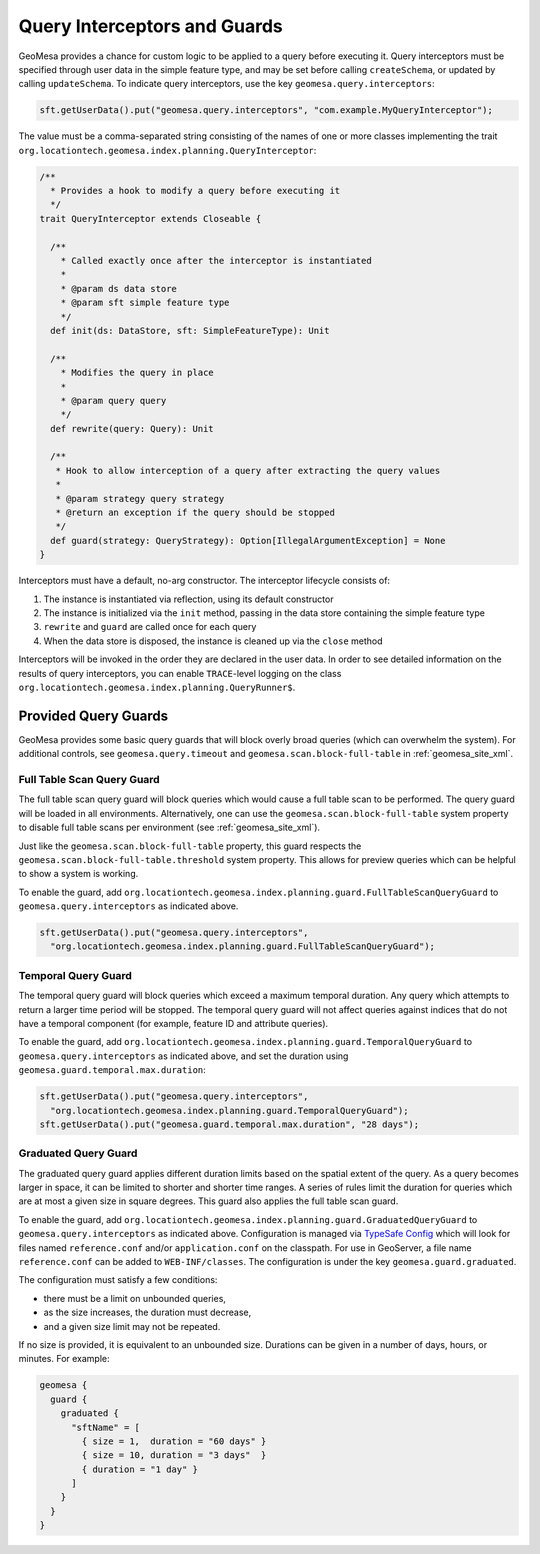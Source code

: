 .. _query_interceptors:

Query Interceptors and Guards
=============================

GeoMesa provides a chance for custom logic to be applied to a query before executing it. Query interceptors must
be specified through user data in the simple feature type, and may be set before calling ``createSchema``, or
updated by calling ``updateSchema``. To indicate query interceptors, use the key ``geomesa.query.interceptors``:

.. code-block:: java

    sft.getUserData().put("geomesa.query.interceptors", "com.example.MyQueryInterceptor");

The value must be a comma-separated string consisting of the names of one or more classes implementing
the trait ``org.locationtech.geomesa.index.planning.QueryInterceptor``:

.. code-block:: scala

    /**
      * Provides a hook to modify a query before executing it
      */
    trait QueryInterceptor extends Closeable {

      /**
        * Called exactly once after the interceptor is instantiated
        *
        * @param ds data store
        * @param sft simple feature type
        */
      def init(ds: DataStore, sft: SimpleFeatureType): Unit

      /**
        * Modifies the query in place
        *
        * @param query query
        */
      def rewrite(query: Query): Unit

      /**
       * Hook to allow interception of a query after extracting the query values
       *
       * @param strategy query strategy
       * @return an exception if the query should be stopped
       */
      def guard(strategy: QueryStrategy): Option[IllegalArgumentException] = None
    }

Interceptors must have a default, no-arg constructor. The interceptor lifecycle consists of:

1. The instance is instantiated via reflection, using its default constructor
#. The instance is initialized via the ``init`` method, passing in the data store containing the simple feature type
#. ``rewrite`` and ``guard`` are called once for each query
#. When the data store is disposed, the instance is cleaned up via the ``close`` method

Interceptors will be invoked in the order they are declared in the user data. In order to see detailed information
on the results of query interceptors, you can enable ``TRACE``-level logging on the class
``org.locationtech.geomesa.index.planning.QueryRunner$``.

Provided Query Guards
^^^^^^^^^^^^^^^^^^^^^

GeoMesa provides some basic query guards that will block overly broad queries (which can overwhelm the system).
For additional controls, see ``geomesa.query.timeout`` and ``geomesa.scan.block-full-table`` in
:ref:`geomesa_site_xml`.

Full Table Scan Query Guard
+++++++++++++++++++++++++++

The full table scan query guard will block queries which would cause a full table scan to be performed.
The query guard will be loaded in all environments. Alternatively, one can use the ``geomesa.scan.block-full-table``
system property to disable full table scans per environment (see :ref:`geomesa_site_xml`).

Just like the ``geomesa.scan.block-full-table`` property, this guard respects the ``geomesa.scan.block-full-table.threshold``
system property.  This allows for preview queries which can be helpful to show a system is working.

To enable the guard, add ``org.locationtech.geomesa.index.planning.guard.FullTableScanQueryGuard``
to ``geomesa.query.interceptors`` as indicated above.

.. code-block:: java

    sft.getUserData().put("geomesa.query.interceptors",
      "org.locationtech.geomesa.index.planning.guard.FullTableScanQueryGuard");


Temporal Query Guard
++++++++++++++++++++

The temporal query guard will block queries which exceed a maximum temporal duration.
Any query which attempts to return a larger time period will be stopped.
The temporal query guard will not affect queries against indices that do not have
a temporal component (for example, feature ID and attribute queries).

To enable the guard, add ``org.locationtech.geomesa.index.planning.guard.TemporalQueryGuard``
to ``geomesa.query.interceptors`` as indicated above, and set the duration using ``geomesa.guard.temporal.max.duration``:

.. code-block:: java

    sft.getUserData().put("geomesa.query.interceptors",
      "org.locationtech.geomesa.index.planning.guard.TemporalQueryGuard");
    sft.getUserData().put("geomesa.guard.temporal.max.duration", "28 days");

Graduated Query Guard
+++++++++++++++++++++

The graduated query guard applies different duration limits based on the spatial extent of the query.
As a query becomes larger in space, it can be limited to shorter and shorter time ranges.
A series of rules limit the duration for queries which are at most a given size in square degrees.
This guard also applies the full table scan guard.  

To enable the guard, add ``org.locationtech.geomesa.index.planning.guard.GraduatedQueryGuard``
to ``geomesa.query.interceptors`` as indicated above.  Configuration is managed via
`TypeSafe Config <https://github.com/lightbend/config>`_ which will look for files named
``reference.conf`` and/or ``application.conf`` on the classpath.
For use in GeoServer, a file name ``reference.conf`` can be added to ``WEB-INF/classes``.
The configuration is under the key ``geomesa.guard.graduated``.

The configuration must satisfy a few conditions:

* there must be a limit on unbounded queries,
* as the size increases, the duration must decrease,
* and a given size limit may not be repeated.

If no size is provided, it is equivalent to an unbounded size. Durations can be given in a number of days,
hours, or minutes. For example:

.. code-block:: none

    geomesa {
      guard {
        graduated {
          "sftName" = [
            { size = 1,  duration = "60 days" }
            { size = 10, duration = "3 days"  }
            { duration = "1 day" }
          ]
        }
      }
    }
